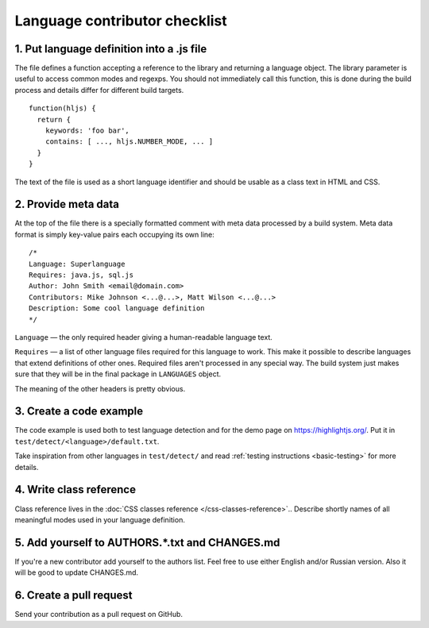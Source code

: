 Language contributor checklist
==============================

1. Put language definition into a .js file
------------------------------------------

The file defines a function accepting a reference to the library and returning a language object.
The library parameter is useful to access common modes and regexps. You should not immediately call this function,
this is done during the build process and details differ for different build targets.

::

  function(hljs) {
    return {
      keywords: 'foo bar',
      contains: [ ..., hljs.NUMBER_MODE, ... ]
    }
  }

The text of the file is used as a short language identifier and should be usable as a class text in HTML and CSS.


2. Provide meta data
--------------------

At the top of the file there is a specially formatted comment with meta data processed by a build system.
Meta data format is simply key-value pairs each occupying its own line:

::

  /*
  Language: Superlanguage
  Requires: java.js, sql.js
  Author: John Smith <email@domain.com>
  Contributors: Mike Johnson <...@...>, Matt Wilson <...@...>
  Description: Some cool language definition
  */

``Language`` — the only required header giving a human-readable language text.

``Requires`` — a list of other language files required for this language to work.
This make it possible to describe languages that extend definitions of other ones.
Required files aren't processed in any special way.
The build system just makes sure that they will be in the final package in
``LANGUAGES`` object.

The meaning of the other headers is pretty obvious.


3. Create a code example
------------------------

The code example is used both to test language detection and for the demo page
on https://highlightjs.org/. Put it in ``test/detect/<language>/default.txt``.

Take inspiration from other languages in ``test/detect/`` and read
:ref:`testing instructions <basic-testing>` for more details.


4. Write class reference
------------------------

Class reference lives in the :doc:`CSS classes reference </css-classes-reference>`..
Describe shortly names of all meaningful modes used in your language definition.


5. Add yourself to AUTHORS.*.txt and CHANGES.md
-----------------------------------------------

If you're a new contributor add yourself to the authors list. Feel free to use
either English and/or Russian version.
Also it will be good to update CHANGES.md.


6. Create a pull request
------------------------

Send your contribution as a pull request on GitHub.
